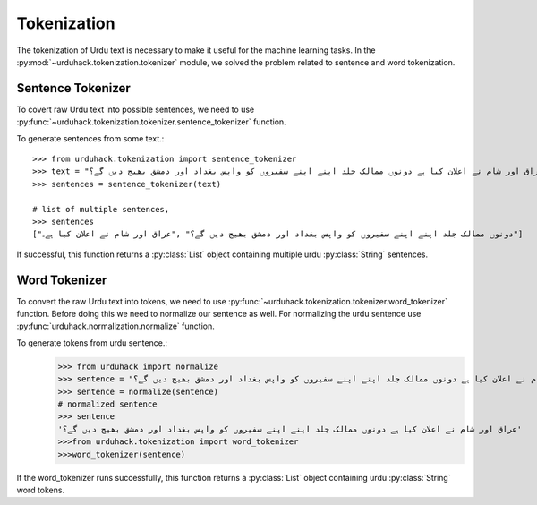 Tokenization
==============

The tokenization of Urdu text is necessary to make it useful for the machine
learning tasks. In the :py:mod:`~urduhack.tokenization.tokenizer` module, we solved the problem related to
sentence and word tokenization.

Sentence Tokenizer
-----------------------

To covert raw Urdu text into possible sentences, we need to use :py:func:`~urduhack.tokenization.tokenizer.sentence_tokenizer`
function.

To generate sentences from some text.::

   >>> from urduhack.tokenization import sentence_tokenizer
   >>> text = "عراق اور شام نے اعلان کیا ہے دونوں ممالک جلد اپنے اپنے سفیروں کو واپس بغداد اور دمشق بھیج دیں گے؟"
   >>> sentences = sentence_tokenizer(text)

   # list of multiple sentences,
   >>> sentences
   ["دونوں ممالک جلد اپنے اپنے سفیروں کو واپس بغداد اور دمشق بھیج دیں گے؟" ,"عراق اور شام نے اعلان کیا ہے۔"]

If successful, this function returns a :py:class:`List` object containing multiple urdu :py:class:`String`
sentences.

Word Tokenizer
-----------------------
To convert the raw Urdu text into tokens, we need to use :py:func:`~urduhack.tokenization.tokenizer.word_tokenizer` function.
Before doing this we need to normalize our sentence as well. For normalizing the urdu sentence use
:py:func:`urduhack.normalization.normalize` function.

To generate tokens from urdu sentence.:
    >>> from urduhack import normalize
    >>> sentence = "عراق اور شام نے اعلان کیا ہے دونوں ممالک جلد اپنے اپنے سفیروں کو واپس بغداد اور دمشق بھیج دیں گے؟"
    >>> sentence = normalize(sentence)
    # normalized sentence
    >>> sentence
    'عراق اور شام نے اعلان کیا ہے دونوں ممالک جلد اپنے اپنے سفیروں کو واپس بغداد اور دمشق بھیج دیں گے؟'
    >>>from urduhack.tokenization import word_tokenizer
    >>>word_tokenizer(sentence)
If the word_tokenizer runs successfully, this function returns a :py:class:`List` object containing urdu :py:class:`String`
word tokens.
